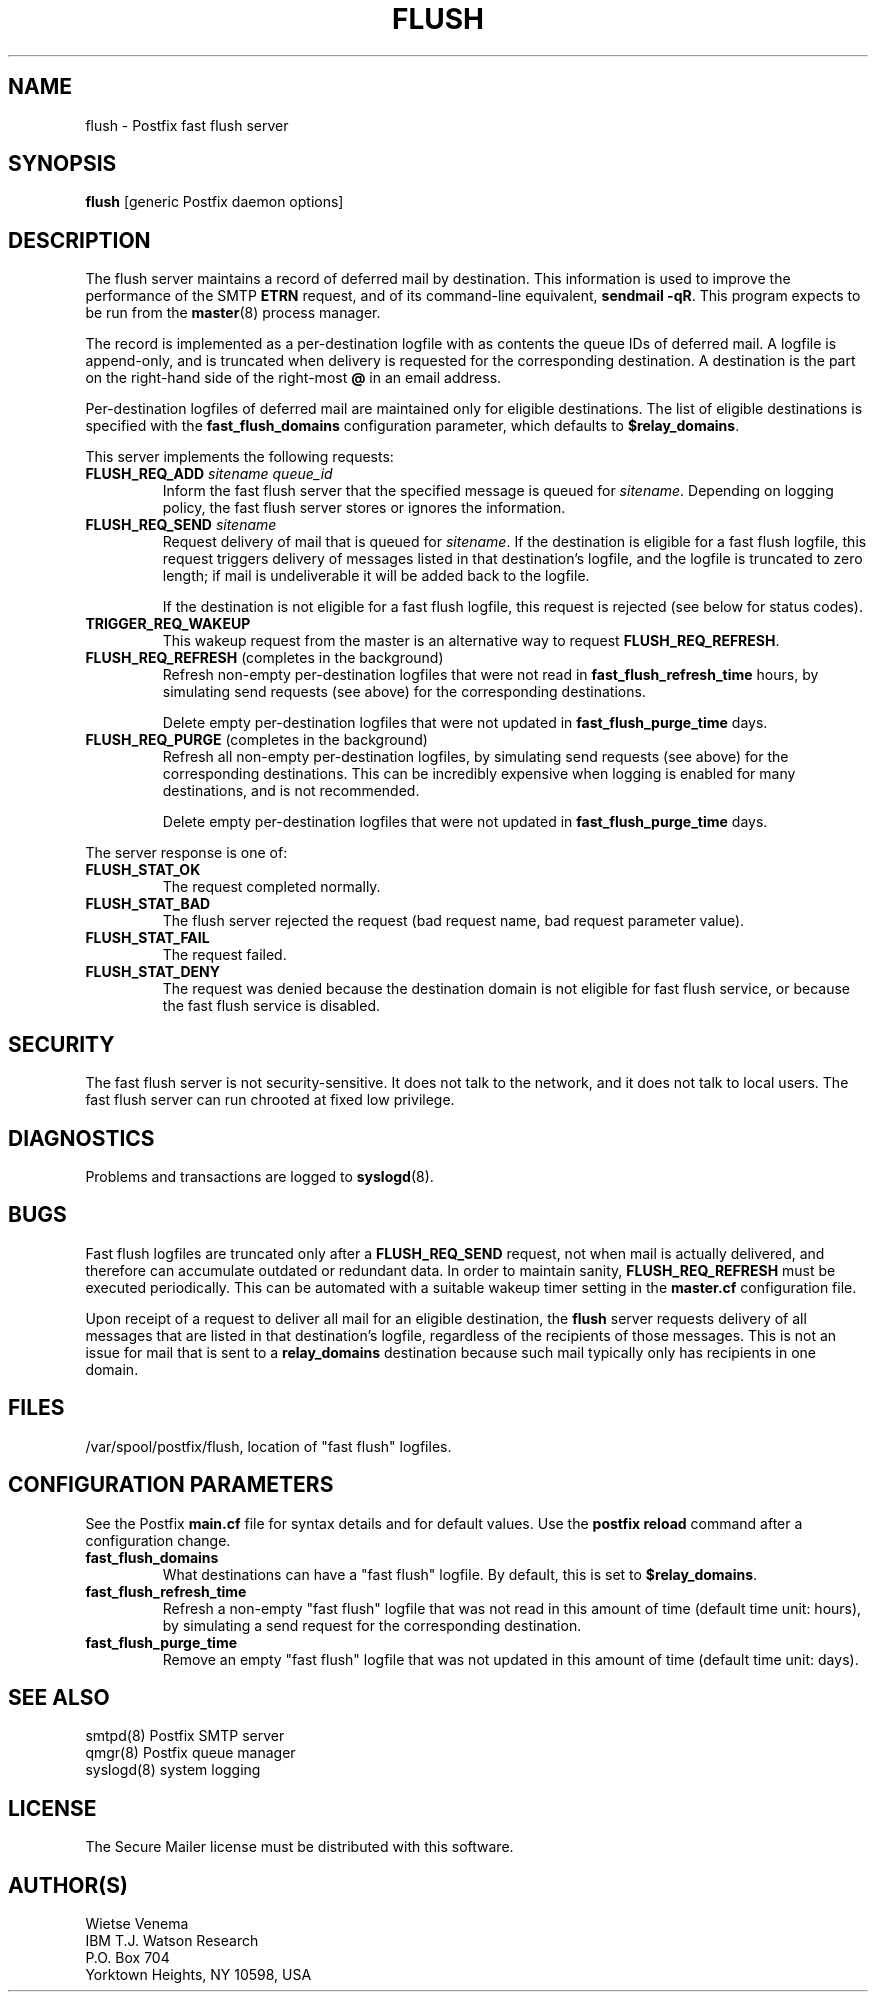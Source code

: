 .TH FLUSH 8 
.ad
.fi
.SH NAME
flush
\-
Postfix fast flush server
.SH SYNOPSIS
.na
.nf
\fBflush\fR [generic Postfix daemon options]
.SH DESCRIPTION
.ad
.fi
The flush server maintains a record of deferred mail by destination.
This information is used to improve the performance of the SMTP
\fBETRN\fR request, and of its command-line equivalent,
\fBsendmail -qR\fR.
This program expects to be run from the \fBmaster\fR(8) process
manager.

The record is implemented as a per-destination logfile with
as contents the queue IDs of deferred mail. A logfile is
append-only, and is truncated when delivery is requested
for the corresponding destination. A destination is the
part on the right-hand side of the right-most \fB@\fR in
an email address.

Per-destination logfiles of deferred mail are maintained only for
eligible destinations. The list of eligible destinations is
specified with the \fBfast_flush_domains\fR configuration parameter,
which defaults to \fB$relay_domains\fR.

This server implements the following requests:
.IP "\fBFLUSH_REQ_ADD\fI sitename queue_id\fR"
Inform the fast flush server that the specified message is queued for
\fIsitename\fR. Depending on logging policy, the fast flush server
stores or ignores the information.
.IP "\fBFLUSH_REQ_SEND\fI sitename\fR"
Request delivery of mail that is queued for \fIsitename\fR.
If the destination is eligible for a fast flush logfile,
this request triggers delivery of messages listed in that
destination's logfile, and the logfile is truncated to zero length;
if mail is undeliverable it will be added back to the logfile.
.sp
If the destination is not eligible for a fast flush logfile,
this request is rejected (see below for status codes).
.IP \fBTRIGGER_REQ_WAKEUP\fR
This wakeup request from the master is an alternative way to
request \fBFLUSH_REQ_REFRESH\fR.
.IP "\fBFLUSH_REQ_REFRESH\fR (completes in the background)"
Refresh non-empty per-destination logfiles that were not read in
\fBfast_flush_refresh_time\fR hours, by simulating
send requests (see above) for the corresponding destinations.
.sp
Delete empty per-destination logfiles that were not updated in
\fBfast_flush_purge_time\fR days.
.IP "\fBFLUSH_REQ_PURGE\fR (completes in the background)"
Refresh all non-empty per-destination logfiles, by simulating
send requests (see above) for the corresponding destinations.
This can be incredibly expensive when logging is enabled for
many destinations, and is not recommended.
.sp
Delete empty per-destination logfiles that were not updated in
\fBfast_flush_purge_time\fR days.
.PP
The server response is one of:
.IP \fBFLUSH_STAT_OK\fR
The request completed normally.
.IP \fBFLUSH_STAT_BAD\fR
The flush server rejected the request (bad request name, bad
request parameter value).
.IP \fBFLUSH_STAT_FAIL\fR
The request failed.
.IP \fBFLUSH_STAT_DENY\fR
The request was denied because the destination domain is not
eligible for fast flush service, or because the fast flush
service is disabled.
.SH SECURITY
.na
.nf
.ad
.fi
The fast flush server is not security-sensitive. It does not
talk to the network, and it does not talk to local users.
The fast flush server can run chrooted at fixed low privilege.
.SH DIAGNOSTICS
.ad
.fi
Problems and transactions are logged to \fBsyslogd\fR(8).
.SH BUGS
.ad
.fi
Fast flush logfiles are truncated only after a \fBFLUSH_REQ_SEND\fR
request, not when mail is actually delivered, and therefore can
accumulate outdated or redundant data. In order to maintain sanity,
\fBFLUSH_REQ_REFRESH\fR must be executed periodically. This can
be automated with a suitable wakeup timer setting in the
\fBmaster.cf\fR configuration file.

Upon receipt of a request to deliver all mail for an eligible
destination, the \fBflush\fR server requests delivery of all messages
that are listed in that destination's logfile, regardless of the
recipients of those messages. This is not an issue for mail
that is sent to a \fBrelay_domains\fR destination because
such mail typically only has recipients in one domain.
.SH FILES
.na
.nf
/var/spool/postfix/flush, location of "fast flush" logfiles.
.SH CONFIGURATION PARAMETERS
.na
.nf
.ad
.fi
See the Postfix \fBmain.cf\fR file for syntax details and for
default values. Use the \fBpostfix reload\fR command after a
configuration change.
.IP \fBfast_flush_domains\fR
What destinations can have a "fast flush" logfile. By default,
this is set to \fB$relay_domains\fR.
.IP \fBfast_flush_refresh_time\fR
Refresh a non-empty "fast flush" logfile that was not read in
this amount of time (default time unit: hours), by simulating
a send request for the corresponding destination.
.IP \fBfast_flush_purge_time\fR
Remove an empty "fast flush" logfile that was not updated in
this amount of time (default time unit: days).
.SH SEE ALSO
.na
.nf
smtpd(8) Postfix SMTP server
qmgr(8) Postfix queue manager
syslogd(8) system logging
.SH LICENSE
.na
.nf
.ad
.fi
The Secure Mailer license must be distributed with this software.
.SH AUTHOR(S)
.na
.nf
Wietse Venema
IBM T.J. Watson Research
P.O. Box 704
Yorktown Heights, NY 10598, USA

